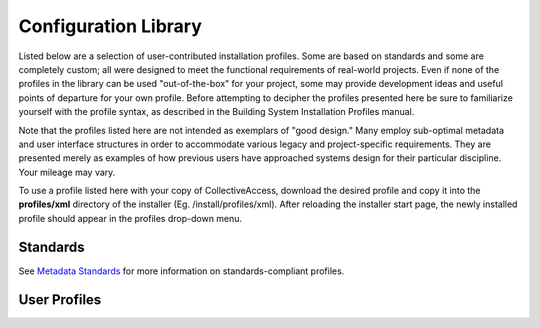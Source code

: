 .. _section-head:

Configuration Library
=====================

Listed below are a selection of user-contributed installation profiles. Some are based on standards and some are completely custom; all were designed to meet the functional requirements of real-world projects. Even if none of the profiles in the library can be used "out-of-the-box" for your project, some may provide development ideas and useful points of departure for your own profile. Before attempting to decipher the profiles presented here be sure to familiarize yourself with the profile syntax, as described in the Building System Installation Profiles manual.

Note that the profiles listed here are not intended as exemplars of "good design." Many employ sub-optimal metadata and user interface structures in order to accommodate various legacy and project-specific requirements. They are presented merely as examples of how previous users have approached systems design for their particular discipline. Your mileage may vary.

To use a profile listed here with your copy of CollectiveAccess, download the desired profile and copy it into the **profiles/xml** directory of the installer (Eg. /install/profiles/xml). After reloading the installer start page, the newly installed profile should appear in the profiles drop-down menu.

Standards
---------

.. csv-table:: 
   :header-rows: 1
   :file: standards_for_configlib.csv

See `Metadata Standards <user/dataModelling/profiles/MetadataStandards.html>`_ for more information on standards-compliant profiles. 


User Profiles
-------------

.. csv-table:: 
   :header-rows: 1
   :file: user_profiles_for_configlib_recent.csv


